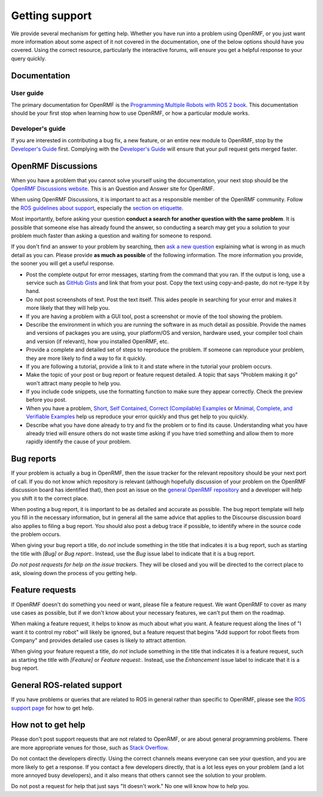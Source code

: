 .. _support:

***************
Getting support
***************

We provide several mechanism for getting help.
Whether you have run into a problem using OpenRMF, or you just want more information about some aspect of it not covered in the documentation, one of the below options should have you covered.
Using the correct resource, particularly the interactive forums, will ensure you get a helpful response to your query quickly.

Documentation
=============

User guide
----------

The primary documentation for OpenRMF is the `Programming Multiple Robots with ROS 2 book <https://osrf.github.io/ros2multirobotbook/>`_.
This documentation should be your first stop when learning how to use OpenRMF, or how a particular module works.


Developer's guide
-----------------

If you are interested in contributing a bug fix, a new feature, or an entire new module to OpenRMF, stop by the `Developer's Guide <https://openrmf.readthedocs.io>`_ first.
Complying with the `Developer's Guide <https://openrmf.readthedocs.io>`_ will ensure that your pull request gets merged faster.


OpenRMF Discussions
===================

When you have a problem that you cannot solve yourself using the documentation, your next stop should be the `OpenRMF Discussions website <https://github.com/open-rmf/rmf/discussions>`_.
This is an Question and Answer site for OpenRMF.

When using OpenRMF Discussions, it is important to act as a responsible member of the OpenRMF community.
Follow the `ROS guidelines about support <http://wiki.ros.org/Support>`_, especially the `section on etiquette <http://wiki.ros.org/Support#Etiquette>`_.

Most importantly, before asking your question **conduct a search for another question with the same problem**.
It is possible that someone else has already found the answer, so conducting a search may get you a solution to your problem much faster than asking a question and waiting for someone to respond.

If you don't find an answer to your problem by searching, then `ask a new question <https://github.com/open-rmf/rmf/discussions/new>`_ explaining what is wrong in as much detail as you can.
Please provide **as much as possible** of the following information.
The more information you provide, the sooner you will get a useful response.

- Post the complete output for error messages, starting from the command that you ran.
  If the output is long, use a service such as `GitHub Gists <https://gist.github.com/>`_ and link that from your post.
  Copy the text using copy-and-paste, do not re-type it by hand.
- Do not post screenshots of text.
  Post the text itself.
  This aides people in searching for your error and makes it more likely that they will help you.
- If you are having a problem with a GUI tool, post a screenshot or movie of the tool showing the problem.
- Describe the environment in which you are running the software in as much detail as possible.
  Provide the names and versions of packages you are using, your platform/OS and version, hardware used, your compiler tool chain and version (if relevant), how you installed OpenRMF, etc.
- Provide a complete and detailed set of steps to reproduce the problem.
  If someone can reproduce your problem, they are more likely to find a way to fix it quickly.
- If you are following a tutorial, provide a link to it and state where in the tutorial your problem occurs.
- Make the topic of your post or bug report or feature request detailed.
  A topic that says "Problem making it go" won't attract many people to help you.
- If you include code snippets, use the formatting function to make sure they appear correctly.
  Check the preview before you post.
- When you have a problem, `Short, Self Contained, Correct (Compilable) Examples <http://sscce.org/>`_ or `Minimal, Complete, and Verifiable Examples <https://stackoverflow.com/help/mcve>`_ help us reproduce your error quickly and thus get help to you quickly.
- Describe what you have done already to try and fix the problem or to find its cause.
  Understanding what you have already tried will ensure others do not waste time asking if you have tried something and allow them to more rapidly identify the cause of your problem.


Bug reports
===========

If your problem is actually a bug in OpenRMF, then the issue tracker for the relevant repository should be your next port of call.
If you do not know which repository is relevant (although hopefully discussion of your problem on the OpenRMF discussion board has identified that), then post an issue on the `general OpenRMF repository <https://github.com/open-rmf/rmf>`_ and a developer will help you shift it to the correct place.

When posting a bug report, it is important to be as detailed and accurate as possible.
The bug report template will help you fill in the necessary information, but in general all the same advice that applies to the Discourse discussion board also applies to filing a bug report.
You should also post a debug trace if possible, to identify where in the source code the problem occurs.

When giving your bug report a title, do *not* include something in the title that indicates it is a bug report, such as starting the title with `[Bug]` or `Bug report:`.
Instead, use the `Bug` issue label to indicate that it is a bug report.

*Do not post requests for help on the issue trackers.*
They will be closed and you will be directed to the correct place to ask, slowing down the process of you getting help.


Feature requests
================

If OpenRMF doesn't do something you need or want, please file a feature request.
We want OpenRMF to cover as many use cases as possible, but if we don't know about your necessary features, we can't put them on the roadmap.

When making a feature request, it helps to know as much about what you want.
A feature request along the lines of "I want it to control my robot" will likely be ignored, but a feature request that begins "Add support for robot fleets from Company" and provides detailed use cases is likely to attract attention.

When giving your feature request a title, do *not* include something in the title that indicates it is a feature request, such as starting the title with `[Feature]` or `Feature request:`.
Instead, use the `Enhancement` issue label to indicate that it is a bug report.


General ROS-related support
===========================

If you have problems or queries that are related to ROS in general rather than specific to OpenRMF, please see the `ROS support page <http://www.ros.org/support/>`_ for how to get help.


How not to get help
===================

Please don't post support requests that are not related to OpenRMF, or are about general programming problems.
There are more appropriate venues for those, such as `Stack Overflow <https://stackoverflow.com/>`_.

Do not contact the developers directly.
Using the correct channels means everyone can see your question, and you are more likely to get a response.
If you contact a few developers directly, that is a lot less eyes on your problem (and a lot more annoyed busy developers), and it also means that others cannot see the solution to your problem.

Do not post a request for help that just says "It doesn't work."
No one will know how to help you.

